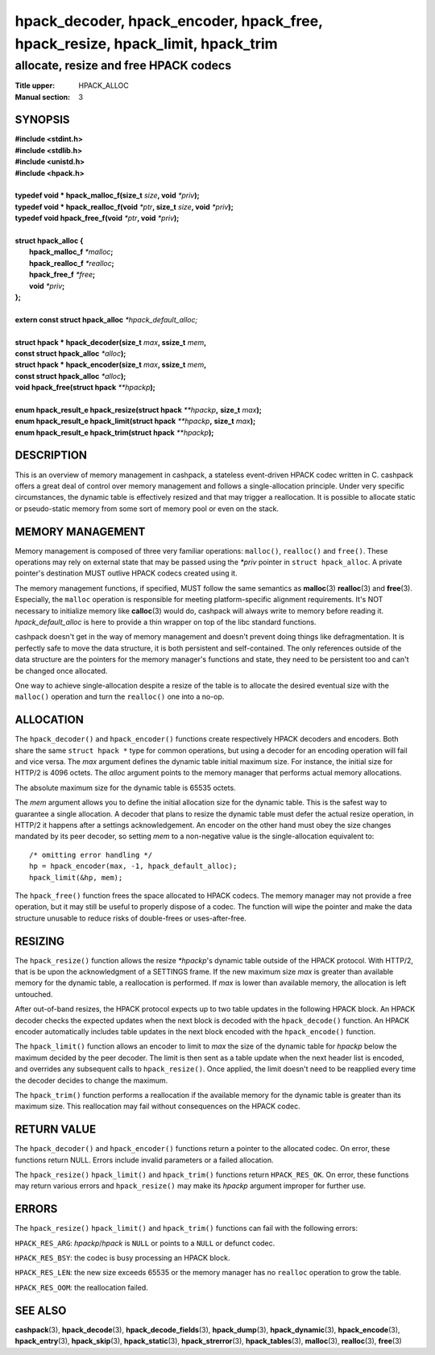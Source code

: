 .. Copyright (c) 2016-2017 Dridi Boukelmoune
.. All rights reserved.
..
.. Redistribution and use in source and binary forms, with or without
.. modification, are permitted provided that the following conditions
.. are met:
.. 1. Redistributions of source code must retain the above copyright
..    notice, this list of conditions and the following disclaimer.
.. 2. Redistributions in binary form must reproduce the above copyright
..    notice, this list of conditions and the following disclaimer in the
..    documentation and/or other materials provided with the distribution.
..
.. THIS SOFTWARE IS PROVIDED BY THE AUTHOR AND CONTRIBUTORS ``AS IS'' AND
.. ANY EXPRESS OR IMPLIED WARRANTIES, INCLUDING, BUT NOT LIMITED TO, THE
.. IMPLIED WARRANTIES OF MERCHANTABILITY AND FITNESS FOR A PARTICULAR PURPOSE
.. ARE DISCLAIMED.  IN NO EVENT SHALL AUTHOR OR CONTRIBUTORS BE LIABLE
.. FOR ANY DIRECT, INDIRECT, INCIDENTAL, SPECIAL, EXEMPLARY, OR CONSEQUENTIAL
.. DAMAGES (INCLUDING, BUT NOT LIMITED TO, PROCUREMENT OF SUBSTITUTE GOODS
.. OR SERVICES; LOSS OF USE, DATA, OR PROFITS; OR BUSINESS INTERRUPTION)
.. HOWEVER CAUSED AND ON ANY THEORY OF LIABILITY, WHETHER IN CONTRACT, STRICT
.. LIABILITY, OR TORT (INCLUDING NEGLIGENCE OR OTHERWISE) ARISING IN ANY WAY
.. OUT OF THE USE OF THIS SOFTWARE, EVEN IF ADVISED OF THE POSSIBILITY OF
.. SUCH DAMAGE.

===============================================================================
hpack_decoder, hpack_encoder, hpack_free, hpack_resize, hpack_limit, hpack_trim
===============================================================================

--------------------------------------
allocate, resize and free HPACK codecs
--------------------------------------

:Title upper: HPACK_ALLOC
:Manual section: 3

SYNOPSIS
========

| **#include <stdint.h>**
| **#include <stdlib.h>**
| **#include <unistd.h>**
| **#include <hpack.h>**
|
| **typedef void \* hpack_malloc_f(size_t** *size*\ **, void** *\*priv*\ **);**
| **typedef void \* hpack_realloc_f(void** *\*ptr*\ **, size_t** *size*\ **, \
    void** *\*priv*\ **);**
| **typedef void   hpack_free_f(void** *\*ptr*\ **, void** *\*priv*\ **);**
|
| **struct hpack_alloc {**
|     **hpack_malloc_f**  *\*malloc*\ **;**
|     **hpack_realloc_f** *\*realloc*\ **;**
|     **hpack_free_f**    *\*free*\ **;**
|     **void**            *\*priv*\ **;**
| **};**
|
| **extern const struct hpack_alloc** *\*hpack_default_alloc;*
|
| **struct hpack * hpack_decoder(size_t** *max*\ **, ssize_t** *mem*\ **,**
| **\     const struct hpack_alloc** *\*alloc*\ **);**
| **struct hpack * hpack_encoder(size_t** *max*\ **, ssize_t** *mem*\ **,**
| **\     const struct hpack_alloc** *\*alloc*\ **);**
| **void hpack_free(struct hpack** *\**hpackp*\ **);**
|
| **enum hpack_result_e hpack_resize(struct hpack** *\*\*hpackp*\ **,** \
    **size_t** *max*\ **);**
| **enum hpack_result_e hpack_limit(struct hpack** *\*\*hpackp*\ **,** \
    **size_t** *max*\ **);**
| **enum hpack_result_e hpack_trim(struct hpack** *\*\*hpackp*\ **);**

DESCRIPTION
===========

This is an overview of memory management in cashpack, a stateless event-driven
HPACK codec written in C. cashpack offers a great deal of control over memory
management and follows a single-allocation principle. Under very specific
circumstances, the dynamic table is effectively resized and that may trigger a
reallocation. It is possible to allocate static or pseudo-static memory from
some sort of memory pool or even on the stack.

MEMORY MANAGEMENT
=================

Memory management is composed of three very familiar operations: ``malloc()``,
``realloc()`` and ``free()``. These operations may rely on external state that
may be passed using the *\*priv* pointer in ``struct hpack_alloc``. A private
pointer's destination MUST outlive HPACK codecs created using it.

The memory management functions, if specified, MUST follow the same semantics
as **malloc**\(3) **realloc**\(3) and **free**\(3). Especially, the ``malloc``
operation is responsible for meeting platform-specific alignment requirements.
It's NOT necessary to initialize memory like **calloc**\(3) would do, cashpack
will always write to memory before reading it. *hpack_default_alloc* is here
to provide a thin wrapper on top of the libc standard functions.

cashpack doesn't get in the way of memory management and doesn't prevent doing
things like defragmentation. It is perfectly safe to move the data structure,
it is both persistent and self-contained. The only references outside of the
data structure are the pointers for the memory manager's functions and state,
they need to be persistent too and can't be changed once allocated.

One way to achieve single-allocation despite a resize of the table is to
allocate the desired eventual size with the ``malloc()`` operation and turn
the ``realloc()`` one into a no-op.

ALLOCATION
==========

The ``hpack_decoder()`` and ``hpack_encoder()`` functions create respectively
HPACK decoders and encoders. Both  share the same ``struct hpack *`` type for
common operations, but using a decoder for an encoding operation will fail and
vice versa. The *max* argument defines the dynamic table initial maximum size.
For instance, the initial size for HTTP/2 is 4096 octets. The *alloc* argument
points to the memory manager that performs actual memory allocations.

The absolute maximum size for the dynamic table is 65535 octets.

The *mem* argument allows you to define the initial allocation size for the
dynamic table. This is the safest way to guarantee a single allocation. A
decoder that plans to resize the dynamic table must defer the actual resize
operation, in HTTP/2 it happens after a settings acknowledgement. An encoder
on the other hand must obey the size changes mandated by its peer decoder, so
setting *mem* to a non-negative value is the single-allocation equivalent to::

    /* omitting error handling */
    hp = hpack_encoder(max, -1, hpack_default_alloc);
    hpack_limit(&hp, mem);

The ``hpack_free()`` function frees the space allocated to HPACK codecs. The
memory manager may not provide a free operation, but it may still be useful to
properly dispose of a codec. The function will wipe the pointer and make the
data structure unusable to reduce risks of double-frees or uses-after-free.

RESIZING
========

The ``hpack_resize()`` function allows the resize *\*hpackp*'s dynamic table
outside of the HPACK protocol. With HTTP/2, that is be upon the acknowledgment
of a SETTINGS frame. If the new maximum size *max* is greater than available
memory for the dynamic table, a reallocation is performed. If *max* is lower
than available memory, the allocation is left untouched.

After out-of-band resizes, the HPACK protocol expects up to two table updates
in the following HPACK block. An HPACK decoder checks the expected updates
when the next block is decoded with the ``hpack_decode()`` function. An HPACK
encoder automatically includes table updates in the next block encoded with
the ``hpack_encode()`` function.

The ``hpack_limit()`` function allows an encoder to limit to *max* the size of
the dynamic table for *hpackp* below the maximum decided by the peer decoder.
The limit is then sent as a table update when the next header list is encoded,
and overrides any subsequent calls to ``hpack_resize()``. Once applied, the
limit doesn't need to be reapplied every time the decoder decides to change
the maximum.

The ``hpack_trim()`` function performs a reallocation if the available memory
for the dynamic table is greater than its maximum size. This reallocation may
fail without consequences on the HPACK codec.

RETURN VALUE
============

The ``hpack_decoder()`` and ``hpack_encoder()`` functions return a pointer to
the allocated codec. On error, these functions return NULL. Errors include
invalid parameters or a failed allocation.

The ``hpack_resize()`` ``hpack_limit()`` and ``hpack_trim()`` functions return
``HPACK_RES_OK``. On error, these functions may return various errors and
``hpack_resize()`` may make its *hpackp* argument improper for further use.

ERRORS
======

The ``hpack_resize()`` ``hpack_limit()`` and ``hpack_trim()`` functions can
fail with the following errors:

``HPACK_RES_ARG``: *hpackp*/*hpack* is ``NULL`` or points to a ``NULL`` or
defunct codec.

``HPACK_RES_BSY``: the codec is busy processing an HPACK block.

``HPACK_RES_LEN``: the new size exceeds 65535 or the memory manager has no
``realloc`` operation to grow the table.

``HPACK_RES_OOM``: the reallocation failed.

SEE ALSO
========

**cashpack**\(3),
**hpack_decode**\(3),
**hpack_decode_fields**\(3),
**hpack_dump**\(3),
**hpack_dynamic**\(3),
**hpack_encode**\(3),
**hpack_entry**\(3),
**hpack_skip**\(3),
**hpack_static**\(3),
**hpack_strerror**\(3),
**hpack_tables**\(3),
**malloc**\(3),
**realloc**\(3),
**free**\(3)

